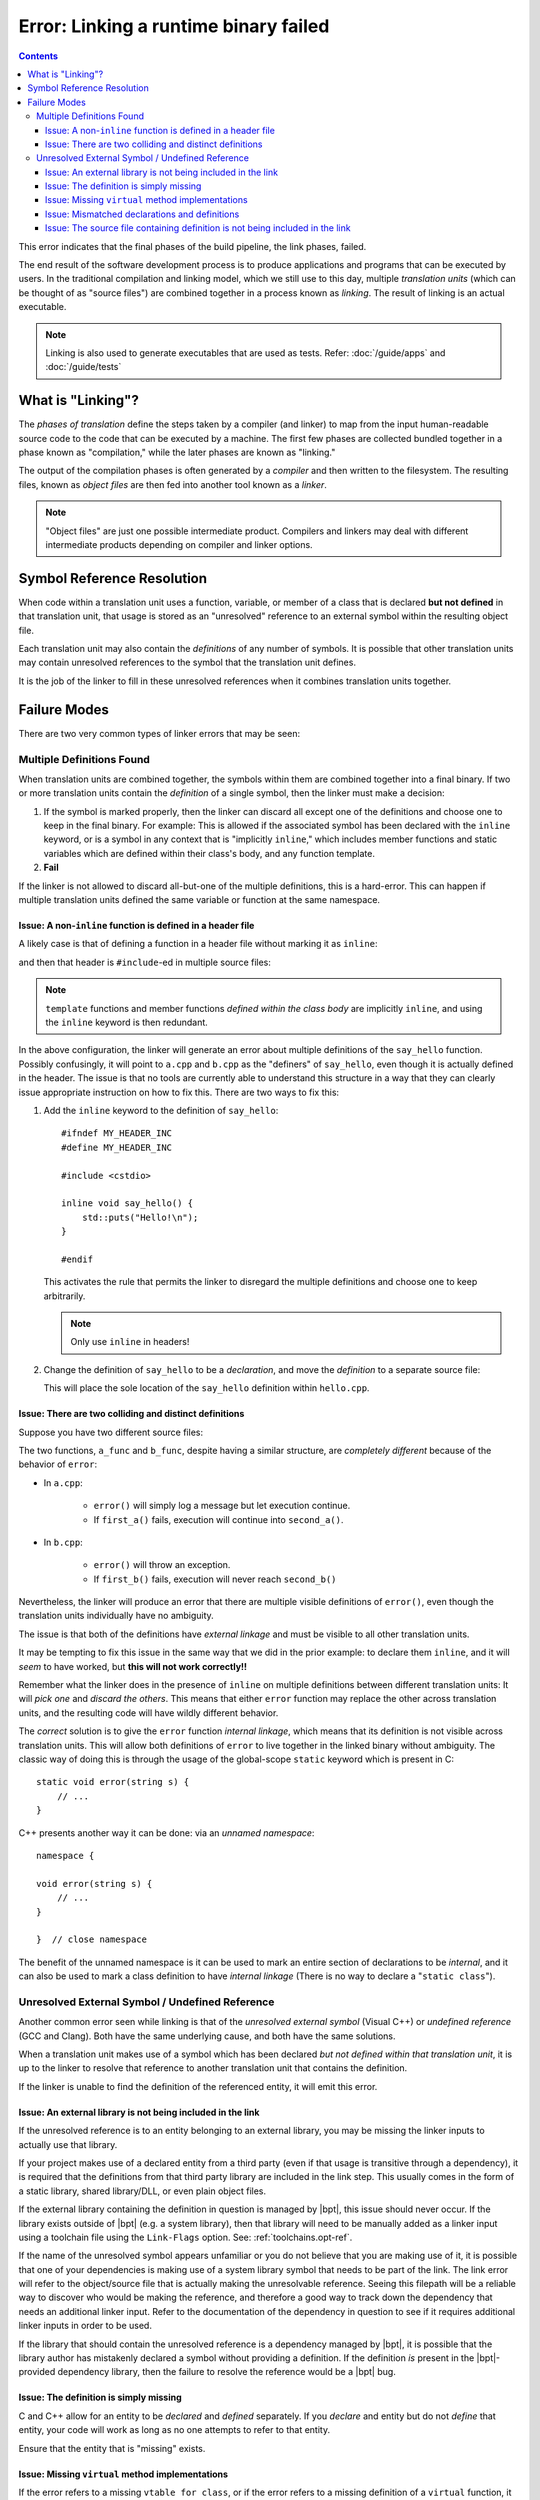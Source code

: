 Error: Linking a runtime binary failed
######################################

.. contents::

.. highlight:: c++

This error indicates that the final phases of the build pipeline, the link
phases, failed.

The end result of the software development process is to produce applications
and programs that can be executed by users. In the traditional compilation and
linking model, which we still use to this day, multiple *translation units*
(which can be thought of as "source files") are combined together in a process
known as *linking*. The result of linking is an actual executable.

.. note::

    Linking is also used to generate executables that are used as tests.
    Refer: :doc:`/guide/apps` and :doc:`/guide/tests`


What is "Linking"?
******************

The *phases of translation* define the steps taken by a compiler (and linker)
to map from the input human-readable source code to the code that can be
executed by a machine. The first few phases are collected bundled together in
a phase known as "compilation," while the later phases are known as "linking."

The output of the compilation phases is often generated by a *compiler* and
then written to the filesystem. The resulting files, known as *object files*
are then fed into another tool known as a *linker*.

.. note::
    "Object files" are just one possible intermediate product. Compilers and
    linkers may deal with different intermediate products depending on compiler
    and linker options.


Symbol Reference Resolution
***************************

When code within a translation unit uses a function, variable, or member of a
class that is declared **but not defined** in that translation unit, that
usage is stored as an "unresolved" reference to an external symbol within the
resulting object file.

Each translation unit may also contain the *definitions* of any number of
symbols. It is possible that other translation units may contain unresolved
references to the symbol that the translation unit defines.

It is the job of the linker to fill in these unresolved references when it
combines translation units together.


Failure Modes
*************

There are two very common types of linker errors that may be seen:


Multiple Definitions Found
==========================

When translation units are combined together, the symbols within them are
combined together into a final binary. If two or more translation units contain
the *definition* of a single symbol, then the linker must make a decision:

#. If the symbol is marked properly, then the linker can discard all except one
   of the definitions and choose one to keep in the final binary. For example:
   This is allowed if the associated symbol has been declared with the
   ``inline`` keyword, or is a symbol in any context that is "implicitly
   ``inline``," which includes member functions and static variables which are
   defined within their class's body, and any function template.
#. **Fail**

If the linker is not allowed to discard all-but-one of the multiple
definitions, this is a hard-error. This can happen if multiple translation
units defined the same variable or function at the same namespace.


Issue: A non-``inline`` function is defined in a header file
------------------------------------------------------------

A likely case is that of defining a function in a header file without
marking it as ``inline``:

.. code-block::
    :caption: ``hello.hpp``

    #ifndef MY_HEADER_INC
    #define MY_HEADER_INC

    #include <cstdio>

    void say_hello() {
        std::puts("Hello!\n");
    }

    #endif

and then that header is ``#include``-ed in multiple source files:

.. code-block::
    :caption: ``a.cpp``

    #include "hello.hpp"

    // ... stuff ...

.. code-block::
    :caption: ``b.cpp``

    #include "hello.hpp"

    // .. different stuff ...

.. note::
    ``template`` functions and member functions *defined within the class body*
    are implicitly ``inline``, and using the ``inline`` keyword is then
    redundant.

In the above configuration, the linker will generate an error about multiple
definitions of the ``say_hello`` function. Possibly confusingly, it will point
to ``a.cpp`` and ``b.cpp`` as the "definers" of ``say_hello``, even though it
is actually defined in the header. The issue is that no tools are currently
able to understand this structure in a way that they can clearly issue
appropriate instruction on how to fix this. There are two ways to fix this:

#. Add the ``inline`` keyword to the definition of ``say_hello``::

        #ifndef MY_HEADER_INC
        #define MY_HEADER_INC

        #include <cstdio>

        inline void say_hello() {
            std::puts("Hello!\n");
        }

        #endif

   This activates the rule that permits the linker to disregard the multiple
   definitions and choose one to keep arbitrarily.

   .. note::
        Only use ``inline`` in headers!

#. Change the definition of ``say_hello`` to be a *declaration*, and move the
   *definition* to a separate source file:

   .. code-block::
        :caption: ``hello.hpp``

        #ifndef MY_HEADER_INC
        #define MY_HEADER_INC

        #include <cstdio>

        void say_hello() {
            std::puts("Hello!\n");
        }

        #endif

   .. code-block::
        :caption: ``hello.cpp``

        #include "hello.hpp"

        void say_hello() {
            std::puts("Hello!\n");
        }

   This will place the sole location of the ``say_hello`` definition within
   ``hello.cpp``.


Issue: There are two colliding and distinct definitions
-------------------------------------------------------

Suppose you have two different source files:

.. code-block::
    :caption: ``a.cpp``

    #include "a.hpp"

    void error(string message) {
        cerr << "An error occurred: " << msg << '\n';
    }

    void a_func() {
        bool had_error = first_a();
        if (err) {
            error(*err);
        }
        err = second_a();
        if (err) {
            error(*err);
        }
    }

.. code-block::
    :caption: ``b.cpp``

    void error(string message) {
        throw runtime_error(msg);
    }

    void b_func() {
        bool had_error = first_b();
        if (had_error) {
            error("The first step failed!");
        }
        had_error = second_b();
        if (had_error) {
            error("The second step failed!");
        }
    }

The two functions, ``a_func`` and ``b_func``, despite having a similar
structure, are *completely different* because of the behavior of ``error``:

- In ``a.cpp``:

    - ``error()`` will simply log a message but let execution continue.
    - If ``first_a()`` fails, execution will continue into ``second_a()``.

- In ``b.cpp``:

    - ``error()`` will throw an exception.
    - If ``first_b()`` fails, execution will never reach ``second_b()``

Nevertheless, the linker will produce an error that there are multiple visible
definitions of ``error()``, even though the translation units individually have
no ambiguity.

The issue is that both of the definitions have *external linkage* and must be
visible to all other translation units.

It may be tempting to fix this issue in the same way that we did in the prior
example: to declare them ``inline``, and it will *seem* to have worked, but
**this will not work correctly!!**

Remember what the linker does in the presence of ``inline`` on multiple
definitions between different translation units: It will *pick one* and
*discard the others*. This means that either ``error`` function may replace the
other across translation units, and the resulting code will have wildly
different behavior.

The *correct* solution is to give the ``error`` function *internal linkage*,
which means that its definition is not visible across translation units. This
will allow both definitions of ``error`` to live together in the linked binary
without ambiguity. The classic way of doing this is through the usage of the
global-scope ``static`` keyword which is present in C::

    static void error(string s) {
        // ...
    }

C++ presents another way it can be done: via an *unnamed namespace*::

    namespace {

    void error(string s) {
        // ...
    }

    }  // close namespace

The benefit of the unnamed namespace is it can be used to mark an entire
section of declarations to be *internal*, and it can also be used to mark a
class definition to have *internal linkage* (There is no way to declare a
"``static class``").


Unresolved External Symbol / Undefined Reference
================================================

Another common error seen while linking is that of the *unresolved external
symbol* (Visual C++) or *undefined reference* (GCC and Clang). Both have the
same underlying cause, and both have the same solutions.

When a translation unit makes use of a symbol which has been declared *but not
defined within that translation unit*, it is up to the linker to resolve that
reference to another translation unit that contains the definition.

If the linker is unable to find the definition of the referenced entity, it
will emit this error.


Issue: An external library is not being included in the link
------------------------------------------------------------

If the unresolved reference is to an entity belonging to an external library,
you may be missing the linker inputs to actually use that library.

If your project makes use of a declared entity from a third party (even if that
usage is transitive through a dependency), it is required that the definitions
from that third party library are included in the link step. This usually comes
in the form of a static library, shared library/DLL, or even plain object
files.

If the external library containing the definition in question is managed by
|bpt|, this issue should never occur. If the library exists outside of
|bpt| (e.g. a system library), then that library will need to be manually
added as a linker input using a toolchain file using the ``Link-Flags`` option.
See: :ref:`toolchains.opt-ref`.

If the name of the unresolved symbol appears unfamiliar or you do not believe
that you are making use of it, it is possible that one of your dependencies is
making use of a system library symbol that needs to be part of the link. The
link error will refer to the object/source file that is actually making the
unresolvable reference. Seeing this filepath will be a reliable way to discover
who would be making the reference, and therefore a good way to track down the
dependency that needs an additional linker input. Refer to the documentation
of the dependency in question to see if it requires additional linker inputs
in order to be used.

If the library that should contain the unresolved reference is a dependency
managed by |bpt|, it is possible that the library author has mistakenly
declared a symbol without providing a definition. If the definition *is*
present in the |bpt|-provided dependency library, then the failure to resolve
the reference would be a |bpt| bug.


Issue: The definition is simply missing
---------------------------------------

C and C++ allow for an entity to be *declared* and *defined* separately. If you
*declare* and entity but do not *define* that entity, your code will work as
long as no one attempts to refer to that entity.

Ensure that the entity that is "missing" exists.


Issue: Missing ``virtual`` method implementations
-------------------------------------------------

If the error refers to a missing ``vtable for class``, or if the error refers
to a missing definition of a ``virtual`` function, it means that one or more
``virtual`` functions are not defined.

Note that ``virtual`` functions are slightly different in this regard: It is
not required that someone actually make a call to the ``virtual`` function for
the definition to be required. The metadata that the compiler generates for
the class containing the ``virtual`` functions will implicitly form a reference
to every ``virtual`` function, so they must all be defined if someone attempts
to instantiate the class, as instantiating the class will form a reference to
that metadata.


Issue: Mismatched declarations and definitions
----------------------------------------------

Suppose you have a header file and a corresponding source file:

.. code-block::
    :caption: ``a.hpp``

    namespace foo {

    size_t string_length(const string& str);

    }

.. code-block::
    :caption: ``a.cpp``

    #include "a.hpp"

    using namespace foo;

    size_t string_length(const string& str) {
        // ... implementation goes here ...
    }

The above code will link correctly, as the definition of ``foo::string_length``,
is available from ``a.cpp``, while the declaration exists in ``a.hpp``.

However, if we modify *only the declaration* to use ``string_view`` instead of
``const string&``, something different occurs::

    namespace foo {

    size_t string_length(string_view str);

    }

It may be tempting to say that "our declaration and definition do not match,"
but that is semantically incorrect: We have declared a function
``size_t foo::string_length(string_view)``, but we have defined *and declared*
a **completely different function** ``size_t string_length(const string&)``!
The compiler will not warn about this: There is nothing semantically incorrect
about this code.

The linker, however, will not find any definition of ``foo::string_length``.
The function ``::string_length(const string&)`` isn't even in the ``foo``
``namespace``: It was declared and defined at the global scope within
``a.cpp``.

If you are seeing an error about an unresolved reference to a function that is
declared and defined separately, and you are *sure* is being compiled, check
that the signature (and name) of the definition and declaration match
*exactly*.

.. tip::
    In essence, the error originates from relying on the
    ``using namespace foo`` directive to cause the definition of
    ``string_length`` to incidentally hit the name lookup of the prior
    declaration.

    In C++, using a *qualified name* at the definition site can prevent this
    error from slipping through::

        #include "a.hpp"

        using namespace foo;

        size_t foo::string_length(const string& str) {
            // ... implementation goes here ...
        }

    By using the qualified name ``foo::string_length`` at the definition site,
    the compiler will validate that the function being defined has a prior
    declaration that matches *exactly* to the signature of the definition.

    Note that this *is not* the same as defining the function within a
    ``namespace`` block::

        #include "a.hpp"

        // NOT HELPFUL!

        namespace foo {

        size_t string_length(const string& str) {
            // ... implementation goes here ...
        }

        }

    This will suffer the same potential mistake as defining it with an
    unqualified name.

    Note that within the scope of a function that has been declared within the
    namespace, that namespace is currently within scope even if the definition
    itself is not wrapped in a ``namespace`` block. It may be a good option to
    simply remove the ``using namespace`` directive altogether.

    .. note::
        This trick cannot be applied to names that are declared at the global
        scope, since you cannot use the global-namespace qualifier at a
        function definition (it is not valid syntax)::

            // Declaration at global scope
            void some_function();

            // Definition? No: Invalid syntax!
            void ::some_function() {
                // ... stuff ...
            }


Issue: The source file containing definition is not being included in the link
------------------------------------------------------------------------------

If the translation unit that contains the definition of an entity is not being
passed to the linker, the linker will not be able to find it!

If you are using |bpt| correctly, and the compiled source file containing the
definition is placed as a (direct or indirect) descendent of the ``src/``
directory, then |bpt| will always include that source file as part of the
link for the enclosing library.

Build systems that require you to enumerate your source files explicitly will
not automatically see a source file unless it has been added to the source
list. Even build systems that allow directory-globbing (like CMake) will need
to have the globbing pattern match the path to the source file.
